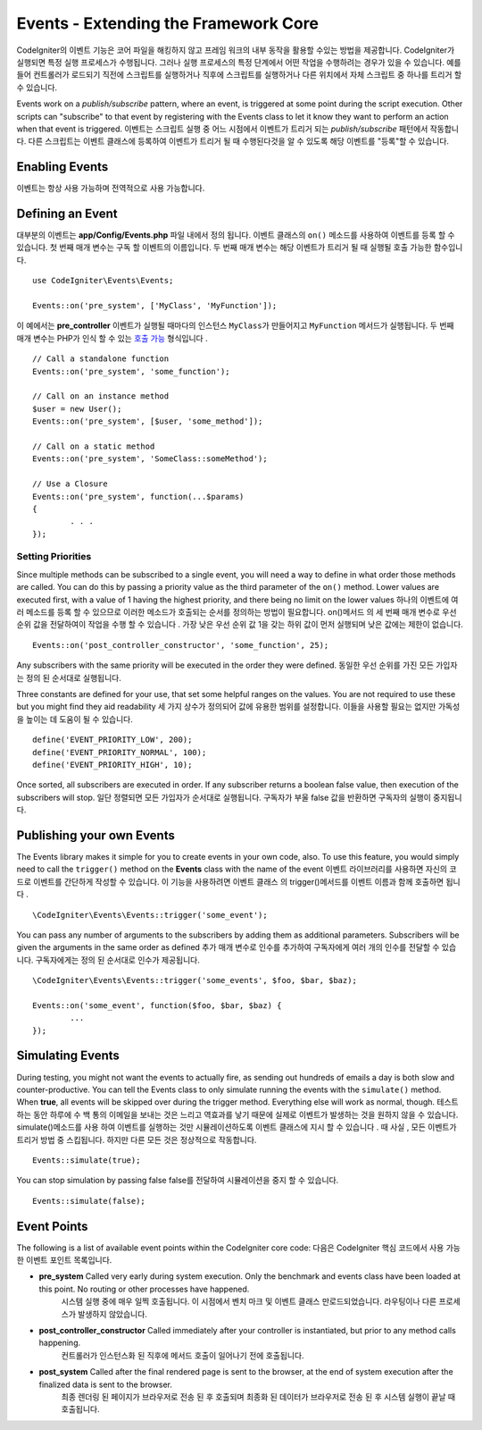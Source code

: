 #####################################
Events - Extending the Framework Core
#####################################

CodeIgniter의 이벤트 기능은 코어 파일을 해킹하지 않고 프레임 워크의 내부 동작을 활용할 수있는 방법을 제공합니다. 
CodeIgniter가 실행되면 특정 실행 프로세스가 수행됩니다. 그러나 실행 프로세스의 특정 단계에서 어떤 작업을 수행하려는 경우가
있을 수 있습니다. 예를 들어 컨트롤러가 로드되기 직전에 스크립트를 실행하거나 직후에 스크립트를 실행하거나 다른 위치에서 자체 
스크립트 중 하나를 트리거 할 수 있습니다.

Events work on a *publish/subscribe* pattern, where an event, is triggered at some point during the script execution.
Other scripts can "subscribe" to that event by registering with the Events class to let it know they want to perform an
action when that event is triggered.
이벤트는 스크립트 실행 중 어느 시점에서 이벤트가 트리거 되는 *publish/subscribe* 패턴에서 작동합니다. 
다른 스크립트는 이벤트 클래스에 등록하여 이벤트가 트리거 될 때 수행된다것을 알 수 있도록 해당 이벤트를 "등록"할 수 있습니다.

Enabling Events
===============

이벤트는 항상 사용 가능하며 전역적으로 사용 가능합니다.

Defining an Event
=================

대부분의 이벤트는 **app/Config/Events.php** 파일 내에서 정의 됩니다. 이벤트 클래스의 ``on()`` 메소드를 사용하여 이벤트를 등록 할 수 있습니다. 첫 번째 매개 변수는 구독 할 이벤트의 이름입니다. 두 번째 매개 변수는 해당 이벤트가 트리거 될 때 실행될 호출 가능한 함수입니다.

::

	use CodeIgniter\Events\Events;

	Events::on('pre_system', ['MyClass', 'MyFunction']);

이 예에서는 **pre_controller** 이벤트가 실행될 때마다의 인스턴스 ``MyClass``\ 가 만들어지고 ``MyFunction`` 메서드가 실행됩니다. 
두 번째 매개 변수는 PHP가 인식 할 수 있는 `호출 가능 <http://php.net/manual/en/function.is-callable.php>`_ 형식입니다 .

::

	// Call a standalone function
	Events::on('pre_system', 'some_function');

	// Call on an instance method
	$user = new User();
	Events::on('pre_system', [$user, 'some_method']);

	// Call on a static method
	Events::on('pre_system', 'SomeClass::someMethod');

	// Use a Closure
	Events::on('pre_system', function(...$params)
	{
		. . .
	});

Setting Priorities
------------------

Since multiple methods can be subscribed to a single event, you will need a way to define in what order those methods
are called. You can do this by passing a priority value as the third parameter of the ``on()`` method. Lower values
are executed first, with a value of 1 having the highest priority, and there being no limit on the lower values
하나의 이벤트에 여러 메소드를 등록 할 수 있으므로 이러한 메소드가 호출되는 순서를 정의하는 방법이 필요합니다. on()메서드 의 세 번째 매개 변수로 우선 순위 값을 전달하여이 작업을 수행 할 수 있습니다 . 가장 낮은 우선 순위 값 1을 갖는 하위 값이 먼저 실행되며 낮은 값에는 제한이 없습니다.

::

    Events::on('post_controller_constructor', 'some_function', 25);

Any subscribers with the same priority will be executed in the order they were defined.
동일한 우선 순위를 가진 모든 가입자는 정의 된 순서대로 실행됩니다.

Three constants are defined for your use, that set some helpful ranges on the values. You are not required to use these
but you might find they aid readability
세 가지 상수가 정의되어 값에 유용한 범위를 설정합니다. 이들을 사용할 필요는 없지만 가독성을 높이는 데 도움이 될 수 있습니다.

::

	define('EVENT_PRIORITY_LOW', 200);
	define('EVENT_PRIORITY_NORMAL', 100);
	define('EVENT_PRIORITY_HIGH', 10);

Once sorted, all subscribers are executed in order. If any subscriber returns a boolean false value, then execution of
the subscribers will stop.
일단 정렬되면 모든 가입자가 순서대로 실행됩니다. 구독자가 부울 false 값을 반환하면 구독자의 실행이 중지됩니다.

Publishing your own Events
==========================

The Events library makes it simple for you to create events in your own code, also. To use this feature, you would simply
need to call the ``trigger()`` method on the **Events** class with the name of the event
이벤트 라이브러리를 사용하면 자신의 코드로 이벤트를 간단하게 작성할 수 있습니다. 이 기능을 사용하려면 이벤트 클래스 의 trigger()메서드를 이벤트 이름과 함께 호출하면 됩니다 .

::

	\CodeIgniter\Events\Events::trigger('some_event');

You can pass any number of arguments to the subscribers by adding them as additional parameters. Subscribers will be
given the arguments in the same order as defined
추가 매개 변수로 인수를 추가하여 구독자에게 여러 개의 인수를 전달할 수 있습니다. 구독자에게는 정의 된 순서대로 인수가 제공됩니다.

::

	\CodeIgniter\Events\Events::trigger('some_events', $foo, $bar, $baz);

	Events::on('some_event', function($foo, $bar, $baz) {
		...
	});

Simulating Events
=================

During testing, you might not want the events to actually fire, as sending out hundreds of emails a day is both slow
and counter-productive. You can tell the Events class to only simulate running the events with the ``simulate()`` method.
When **true**, all events will be skipped over during the trigger method. Everything else will work as normal, though.
테스트하는 동안 하루에 수 백 통의 이메일을 보내는 것은 느리고 역효과를 낳기 때문에 실제로 이벤트가 발생하는 것을 원하지 않을 수 있습니다. simulate()메소드를 사용 하여 이벤트를 실행하는 것만 시뮬레이션하도록 이벤트 클래스에 지시 할 수 있습니다 . 때 사실 , 모든 이벤트가 트리거 방법 중 스킵됩니다. 하지만 다른 모든 것은 정상적으로 작동합니다.

::

    Events::simulate(true);

You can stop simulation by passing false
false를 전달하여 시뮬레이션을 중지 할 수 있습니다.

::

    Events::simulate(false);

Event Points
============

The following is a list of available event points within the CodeIgniter core code:
다음은 CodeIgniter 핵심 코드에서 사용 가능한 이벤트 포인트 목록입니다.

* **pre_system** Called very early during system execution. Only the benchmark and events class have been loaded at this point. No routing or other processes have happened.
				 시스템 실행 중에 매우 일찍 호출됩니다. 이 시점에서 벤치 마크 및 이벤트 클래스 만로드되었습니다. 라우팅이나 다른 프로세스가 발생하지 않았습니다.
* **post_controller_constructor** Called immediately after your controller is instantiated, but prior to any method calls happening.
								  컨트롤러가 인스턴스화 된 직후에 메서드 호출이 일어나기 전에 호출됩니다.
* **post_system** Called after the final rendered page is sent to the browser, at the end of system execution after the finalized data is sent to the browser.
				  최종 렌더링 된 페이지가 브라우저로 전송 된 후 호출되며 최종화 된 데이터가 브라우저로 전송 된 후 시스템 실행이 끝날 때 호출됩니다.
